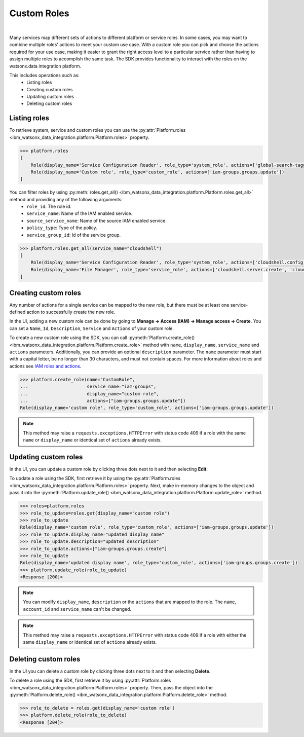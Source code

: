 .. _administration__custom_roles:

Custom Roles
============
|

Many services map different sets of actions to different platform or service roles.
In some cases, you may want to combine multiple roles' actions to meet your custom use case.
With a custom role you can pick and choose the actions required for your use case, making it easier to grant the right access level to a particular service rather than having to assign multiple roles to accomplish the same task.
The SDK provides functionality to interact with the roles on the watsonx.data integration platform.

This includes operations such as:
    * Listing roles
    * Creating custom roles
    * Updating custom roles
    * Deleting custom roles

Listing roles
~~~~~~~~~~~~~

To retrieve system, service and custom roles you can use the :py:attr:`Platform.roles <ibm_watsonx_data_integration.platform.Platform.roles>` property.

.. code-block:: python

    >>> platform.roles
    [
        Role(display_name='Service Configuration Reader', role_type='system_role', actions=['global-search-tagging.resource.read', 'resource-controller.instance.retrieve']),
        Role(display_name='Custom role', role_type='custom_role', actions=['iam-groups.groups.update'])
    ]

You can filter roles by using :py:meth:`roles.get_all() <ibm_watsonx_data_integration.platform.Platform.roles.get_all>` method and providing any of the following arguments:
    * ``role_id``: The role id.
    * ``service_name``: Name of the IAM enabled service.
    * ``source_service_name``: Name of the source IAM enabled service.
    * ``policy_type``: Type of the policy.
    * ``service_group_id``: Id of the service group.

.. code-block:: python

    >>> platform.roles.get_all(service_name="cloudshell")
    [
        Role(display_name='Service Configuration Reader', role_type='system_role', actions=['cloudshell.config.read', 'global-search-tagging.resource.read', 'resource-controller.instance.retrieve']),
        Role(display_name='File Manager', role_type='service_role', actions=['cloudshell.server.create', 'cloudshell.server.manage-file'])
    ]

Creating custom roles
~~~~~~~~~~~~~~~~~~~~~

Any number of actions for a single service can be mapped to the new role, but there must be at least one service-defined action to successfully create the new role.

In the UI, adding a new custom role can be done by going to **Manage -> Access (IAM) -> Manage access -> Create**.
You can set a ``Name``, ``Id``, ``Description``, ``Service`` and ``Actions`` of your custom role.

.. image:: ../../_static/images/custom_roles/create_custom_role_button.png
   :alt: Screenshot of the Role creation in the UI
   :align: center
   :width: 100%

.. image:: ../../_static/images/custom_roles/create_custom_role.png
   :alt: Screenshot of the Role creation form in the UI
   :align: center
   :width: 100%

To create a new custom role using the SDK, you can call :py:meth:`Platform.create_role() <ibm_watsonx_data_integration.platform.Platform.create_role>` method with ``name``, ``display_name``, ``service_name`` and ``actions`` parameters. Additionally, you can provide an optional ``description`` parameter.
The ``name`` parameter must start with a capital letter, be no longer than 30 characters, and must not contain spaces.
For more information about roles and actions see `IAM roles and actions <https://cloud.ibm.com/docs/account?topic=account-iam-service-roles-actions>`_.

.. code-block:: python

    >>> platform.create_role(name="CustomRole",
    ...                      service_name="iam-groups",
    ...                      display_name="custom role",
    ...                      actions=["iam-groups.groups.update"])
    Role(display_name='custom role', role_type='custom_role', actions=['iam-groups.groups.update'])

.. note::
    This method may raise a ``requests.exceptions.HTTPError`` with status code 409 if a role with the same ``name`` or ``display_name`` or identical set of ``actions`` already exists.

Updating custom roles
~~~~~~~~~~~~~~~~~~~~~

In the UI, you can update a custom role by clicking three dots next to it and then selecting **Edit**.

.. image:: ../../_static/images/custom_roles/update_custom_role.png
   :alt: Screenshot of the Role update button in the UI
   :align: center
   :width: 100%

To update a role using the SDK, first retrieve it by using the :py:attr:`Platform.roles <ibm_watsonx_data_integration.platform.Platform.roles>` property.
Next, make in-memory changes to the object and pass it into the :py:meth:`Platform.update_role() <ibm_watsonx_data_integration.platform.Platform.update_role>` method.

.. code-block:: python

    >>> roles=platform.roles
    >>> role_to_update=roles.get(display_name="custom role")
    >>> role_to_update
    Role(display_name='custom role', role_type='custom_role', actions=['iam-groups.groups.update'])
    >>> role_to_update.display_name="updated display name"
    >>> role_to_update.description="updated description"
    >>> role_to_update.actions=["iam-groups.groups.create"]
    >>> role_to_update
    Role(display_name='updated display name', role_type='custom_role', actions=['iam-groups.groups.create'])
    >>> platform.update_role(role_to_update)
    <Response [200]>

.. note::
    You can modify ``display_name``, ``description`` or the ``actions`` that are mapped to the role. The ``name``, ``account_id`` and ``service_name`` can't be changed.

.. note::
    This method may raise a ``requests.exceptions.HTTPError`` with status code 409 if a role with either the same ``display_name`` or identical set of ``actions`` already exists.


Deleting custom roles
~~~~~~~~~~~~~~~~~~~~~

In the UI you can delete a custom role by clicking three dots next to it and then selecting **Delete**.

.. image:: ../../_static/images/custom_roles/delete_custom_role.png
   :alt: Screenshot of the Role deletion button in the UI
   :align: center
   :width: 100%

To delete a role using the SDK, first retrieve it by using :py:attr:`Platform.roles <ibm_watsonx_data_integration.platform.Platform.roles>` property.
Then, pass the object into the :py:meth:`Platform.delete_role() <ibm_watsonx_data_integration.platform.Platform.delete_role>` method.

.. code-block:: python

    >>> role_to_delete = roles.get(display_name='custom role')
    >>> platform.delete_role(role_to_delete)
    <Response [204]>
